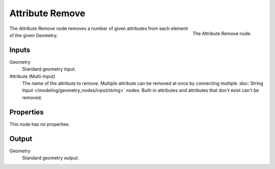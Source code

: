 .. index:: Geometry Nodes; Attribute Remove
.. _bpy.types.GeometryNodeAttributeRemove:

****************
Attribute Remove
****************

.. figure:: /images/modeling_geometry-nodes_attribute_attribute-remove_panel.png
   :align: right
   :width: 200px

   The Attribute Remove node.

The *Attribute Remove* node removes a number of given attributes from each element of the given Geometry.


Inputs
======

Geometry
   Standard geometry input.

Attribute (Multi-Input)
   The name of the attribute to remove.
   Multiple attribute can be removed at once by connecting
   multiple :doc:`String Input </modeling/geometry_nodes/input/string>` nodes.
   Built-in attributes and attributes that don't exist can't be removed.


Properties
==========

This node has no properties.


Output
======

Geometry
   Standard geometry output.
